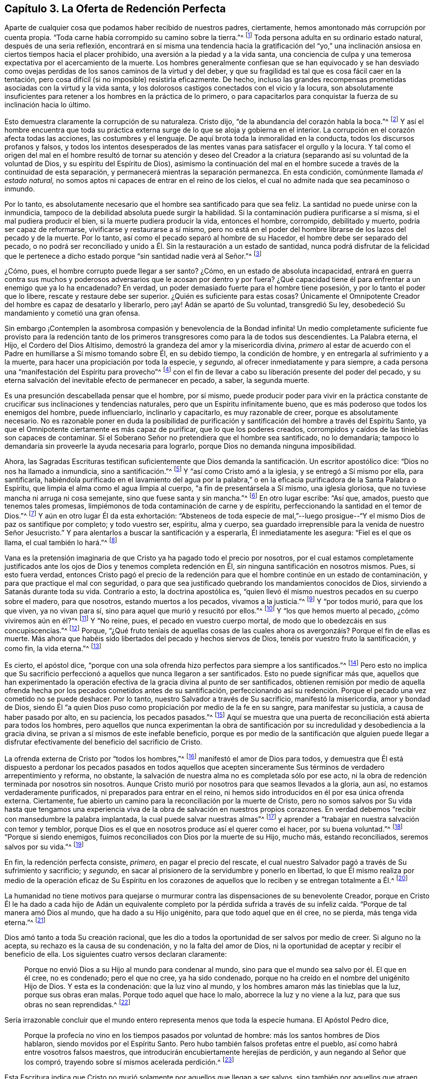 == Capítulo 3. La Oferta de Redención Perfecta

Aparte de cualquier cosa que podamos haber recibido de nuestros padres, ciertamente,
hemos amontonado más corrupción por cuenta propia.
"`Toda carne había corrompido su camino sobre la tierra.`"^
footnote:[Génesis 6:12]
Toda persona adulta en su ordinario estado natural, después de una seria reflexión,
encontrará en sí misma una tendencia hacia la gratificación del "`yo,`"
una inclinación ansiosa en ciertos tiempos hacia el placer prohibido,
una aversión a la piedad y a la vida santa,
una conciencia de culpa y una temerosa expectativa por el acercamiento de la muerte.
Los hombres generalmente confiesan que se han equivocado y se han desviado
como ovejas perdidas de los sanos caminos de la virtud y del deber,
y que su fragilidad es tal que es cosa fácil caer en la tentación,
pero cosa difícil (si no imposible) resistirla eficazmente.
De hecho,
incluso las grandes recompensas prometidas asociadas con la virtud y la vida santa,
y los dolorosos castigos conectados con el vicio y la locura,
son absolutamente insuficientes para retener a los hombres en la práctica de lo primero,
o para capacitarlos para conquistar la fuerza de su inclinación hacia lo último.

Esto demuestra claramente la corrupción de su naturaleza.
Cristo dijo, "`de la abundancia del corazón habla la boca.`"^
footnote:[Lucas 6:45]
Y así el hombre encuentra que toda su práctica externa
surge de lo que se aloja y gobierna en el interior.
La corrupción en el corazón afecta todas las acciones, las costumbres y el lenguaje.
De aquí brota toda la inmoralidad en la conducta, todos los discursos profanos y falsos,
y todos los intentos desesperados de las mentes vanas
para satisfacer el orgullo y la locura.
Y tal como el origen del mal en el hombre resultó de tornar su atención y deseo
del Creador a la criatura (separando así su voluntad de la voluntad de Dios,
y su espíritu del Espíritu de Dios),
asimismo la continuación del mal en el hombre sucede
a través de la continuidad de esta separación,
y permanecerá mientras la separación permanezca.
En esta condición, comúnmente llamada _el estado natural,_
no somos aptos ni capaces de entrar en el reino de los cielos,
el cual no admite nada que sea pecaminoso o inmundo.

Por lo tanto, es absolutamente necesario que el hombre sea santificado para que sea feliz.
La santidad no puede unirse con la inmundicia,
tampoco de la debilidad absoluta puede surgir la habilidad.
Si la contaminación pudiera purificarse a sí misma, si el mal pudiera producir el bien,
si la muerte pudiera producir la vida, entonces el hombre, corrompido,
debilitado y muerto, podría ser capaz de reformarse,
vivificarse y restaurarse a sí mismo,
pero no está en el poder del hombre librarse de los lazos del pecado y de la muerte.
Por lo tanto, así como el pecado separó al hombre de su Hacedor,
el hombre debe ser separado del pecado,
o no podrá ser reconciliado y unido a Él. Sin la restauración a un estado de santidad,
nunca podrá disfrutar de la felicidad que le pertenece a
dicho estado porque "`sin santidad nadie verá al Señor.`"^
footnote:[Hebreos 12:14]

¿Cómo, pues, el hombre corrupto puede llegar a ser santo?
¿Cómo, en un estado de absoluta incapacidad,
entrará en guerra contra sus muchos y poderosos adversarios
que le acosan por dentro y por fuera?
¿Qué capacidad tiene él para enfrentar a un enemigo que ya lo ha encadenado?
En verdad, un poder demasiado fuerte para el hombre tiene posesión,
y por lo tanto el poder que lo libere, rescate y restaure debe ser superior.
¿Quién es suficiente para estas cosas?
Únicamente el Omnipotente Creador del hombre es capaz de desatarlo y liberarlo, pero ¡ay!
Adán se apartó de Su voluntad, transgredió Su ley,
desobedeció Su mandamiento y cometió una gran ofensa.

Sin embargo ¡Contemplen la asombrosa compasión y benevolencia de la Bondad infinita!
Un medio completamente suficiente fue provisto para la redención tanto
de los primeros transgresores como para la de todos sus descendientes.
La Palabra eterna, el Hijo, el Cordero del Dios Altísimo,
demostró la grandeza del amor y la misericordia divina,
_primero_ al estar de acuerdo con el Padre en humillarse a Sí mismo tomando sobre Él,
en su debido tiempo, la condición de hombre,
y en entregarla al sufrimiento y a la muerte,
para hacer una propiciación por toda la especie, y _segundo,_
al ofrecer inmediatamente y para siempre,
a cada persona una "`manifestación del Espíritu para provecho`"^
footnote:[1 Corintios 12:7]
con el fin de llevar a cabo su liberación presente del poder del pecado,
y su eterna salvación del inevitable efecto de permanecer en pecado, a saber,
la segunda muerte.

Es una presunción descabellada pensar que el hombre, por sí mismo,
puede producir poder para vivir en la práctica constante
de crucificar sus inclinaciones y tendencias naturales,
pero que un Espíritu infinitamente bueno,
que es más poderoso que todos los enemigos del hombre, puede influenciarlo,
inclinarlo y capacitarlo, es muy razonable de creer, porque es absolutamente necesario.
No es razonable poner en duda la posibilidad de purificación
y santificación del hombre a través del Espíritu Santo,
ya que el Omnipotente ciertamente es más capaz de purificar,
que lo que los poderes creados,
corrompidos y caídos de las tinieblas son capaces de contaminar.
Si el Soberano Señor no pretendiera que el hombre sea santificado, no lo demandaría;
tampoco lo demandaría sin proveerle la ayuda necesaria para lograrlo,
porque Dios no demanda ninguna imposibilidad.

Ahora,
las Sagradas Escrituras testifican suficientemente que Dios
demanda la santificación. Un escritor apostólico dice:
"`Dios no nos ha llamado a inmundicia, sino a santificación.`"^
footnote:[1 Tesalonicenses 4:7]
Y "`así como Cristo amó a la iglesia, y se entregó a Sí mismo por ella,
para santificarla,
habiéndola purificado en el lavamiento del agua por la palabra,`"
o en la eficacia purificadora de la Santa Palabra o Espíritu,
que limpia el alma como el agua limpia al cuerpo, "`a fin de presentársela a Sí mismo,
una iglesia gloriosa, que no tuviese mancha ni arruga ni cosa semejante,
sino que fuese santa y sin mancha.`"^
footnote:[Efesios 5:25-27]
En otro lugar escribe: "`Así que, amados, puesto que tenemos tales promesas,
limpiémonos de toda contaminación de carne y de espíritu,
perfeccionando la santidad en el temor de Dios.`"^
footnote:[2 Corintios 7:1]
Y aún en otro lugar Él da esta exhortación:
"`Absteneos de toda especie de mal,`"--luego prosigue--"`Y
el mismo Dios de paz os santifique por completo;
y todo vuestro ser, espíritu, alma y cuerpo,
sea guardado irreprensible para la venida de nuestro Señor Jesucristo.`"
Y para alentarlos a buscar la santificación y a esperarla, Él inmediatamente les asegura:
"`Fiel es el que os llama, el cual también lo hará.`"^
footnote:[1 Tesalonicenses 5:22-24]

Vana es la pretensión imaginaria de que Cristo ya ha pagado todo el precio por nosotros,
por el cual estamos completamente justificados ante los
ojos de Dios y tenemos completa redención en Él,
_sin_ ninguna santificación en nosotros mismos.
Pues, si esto fuera verdad,
entonces Cristo pagó el precio de la redención para
que el hombre continúe en un estado de contaminación,
y para que practique el mal con seguridad,
o para que sea justificado quebrando los mandamientos conocidos de Dios,
sirviendo a Satanás durante toda su vida.
Contrario a esto, la doctrina apostólica es,
"`quien llevó él mismo nuestros pecados en su cuerpo sobre el madero, para que nosotros,
estando muertos a los pecados, vivamos a la justicia.`"^
footnote:[1 Pedro 2:24]
Y "`por todos murió, para que los que viven, ya no vivan para sí,
sino para aquel que murió y resucitó por ellos.`"^
footnote:[2 Corintios 5:15]
Y "`los que hemos muerto al pecado, ¿cómo viviremos aún en él?`"^
footnote:[Romanos 6:2]
Y "`No reine, pues, el pecado en vuestro cuerpo mortal,
de modo que lo obedezcáis en sus concupiscencias.`"^
footnote:[Romanos 6:12]
Porque,
"`¿Qué fruto teníais de aquellas cosas de las cuales
ahora os avergonzáis? Porque el fin de ellas es muerte.
Más ahora que habéis sido libertados del pecado y hechos siervos de Dios,
tenéis por vuestro fruto la santificación, y como fin, la vida eterna.`"^
footnote:[Romanos 6:22-23]

Es cierto, el apóstol dice,
"`porque con una sola ofrenda hizo perfectos para siempre a los santificados.`"^
footnote:[Hebreos 10:14]
Pero esto no implica que Su sacrificio perfeccionó
a aquellos que nunca llegaron a ser santificados.
Esto no puede significar más que,
aquellos que han experimentado la operación efectiva
de la gracia divina al punto de ser santificados,
obtienen remisión por medio de aquella ofrenda hecha
por los pecados cometidos antes de su santificación,
perfeccionando así su redención. Porque el pecado una vez cometido no se puede deshacer.
Por lo tanto, nuestro Salvador a través de Su sacrificio, manifestó la misericordia,
amor y bondad de Dios,
siendo Él "`a quien Dios puso como propiciación por medio de la fe en su sangre,
para manifestar su justicia, a causa de haber pasado por alto, en su paciencia,
los pecados pasados.`"^
footnote:[Romanos 3:25]
Aquí se muestra que una puerta de reconciliación está abierta para todos los hombres,
pero aquellos que nunca experimentan la obra de santificación
por su incredulidad y desobediencia a la gracia divina,
se privan a sí mismos de este inefable beneficio,
porque es por medio de la santificación que alguien puede llegar
a disfrutar efectivamente del beneficio del sacrificio de Cristo.

La ofrenda externa de Cristo por "`todos los hombres,`"^
footnote:[Romanos 5:18, 6:10; 1 Timoteo 4:10]
manifestó el amor de Dios para todos,
y demuestra que Él está dispuesto a perdonar los pecados pasados en todos aquellos
que acepten sinceramente Sus términos de verdadero arrepentimiento y reforma,
no obstante, la salvación de nuestra alma no es completada sólo por ese acto,
ni la obra de redención terminada por nosotros sin nosotros.
Aunque Cristo murió por nosotros para que seamos llevados a la gloria, aun así,
no estamos verdaderamente purificados, ni preparados para entrar en el reino,
ni hemos sido introducidos en él por esa única ofrenda externa.
Ciertamente, fue abierto un camino para la reconciliación por la muerte de Cristo,
pero no somos salvos por Su vida hasta que tengamos una experiencia
viva de la obra de salvación en nuestros propios corazones.
En verdad debemos "`recibir con mansedumbre la palabra implantada,
la cual puede salvar nuestras almas`"^
footnote:[Santiago 1:21]
y aprender a "`trabajar en nuestra salvación con temor y temblor,
porque Dios es el que en nosotros produce así el querer como el hacer,
por su buena voluntad.`"^
footnote:[Filipenses 2:12-13]
"`Porque si siendo enemigos, fuimos reconciliados con Dios por la muerte de su Hijo,
mucho más, estando reconciliados, seremos salvos por su vida.`"^
footnote:[Romanos 5:10]

En fin, la redención perfecta consiste, _primero,_ en pagar el precio del rescate,
el cual nuestro Salvador pagó a través de Su sufrimiento y sacrificio; y _segundo,_
en sacar al prisionero de la servidumbre y ponerlo en libertad,
lo que Él mismo realiza por medio de la operación eficaz de Su Espíritu en los
corazones de aquellos que lo reciben y se entregan totalmente a Él.^
footnote:[Esta es la doctrina del apóstol que aparece en su carta a los Efesios,
en la que se les dice primero: "`En Él tenemos redención por su sangre,
el perdón de pecados`" (Ef. 1:17) y luego, tan sólo unos pocos versos después,
los encomienda al "`Espíritu Santo de la promesa,
que es las arras de nuestra herencia hasta la redención
de la posesión adquirida`" (Ef. 1:14)--Nota de Editor.]

La humanidad no tiene motivos para quejarse o murmurar
contra las dispensaciones de su benevolente Creador,
porque en Cristo Él le ha dado a cada hijo de Adán un equivalente completo por la pérdida
sufrida a través de su infeliz caída. "`Porque de tal manera amó Dios al mundo,
que ha dado a su Hijo unigénito, para que todo aquel que en él cree, no se pierda,
más tenga vida eterna.`"^
footnote:[Juan 3:16]

Dios amó tanto a toda Su creación racional,
que les dio a todos la oportunidad de ser salvos por medio de creer.
Si alguno no la acepta, su rechazo es la causa de su condenación,
y no la falta del amor de Dios,
ni la oportunidad de aceptar y recibir el beneficio de ella.
Los siguientes cuatro versos declaran claramente:

[quote]
____
Porque no envió Dios a su Hijo al mundo para condenar al mundo,
sino para que el mundo sea salvo por él. El que en él cree, no es condenado;
pero el que no cree, ya ha sido condenado,
porque no ha creído en el nombre del unigénito Hijo de Dios.
Y esta es la condenación: que la luz vino al mundo,
y los hombres amaron más las tinieblas que la luz, porque sus obras eran malas.
Porque todo aquel que hace lo malo, aborrece la luz y no viene a la luz,
para que sus obras no sean reprendidas.^
footnote:[Juan 3:17-20]
____

Sería irrazonable concluir que el mundo entero representa
menos que toda la especie humana.
El Apóstol Pedro dice,

[quote]
____
Porque la profecía no vino en los tiempos pasados por voluntad de hombre:
más los santos hombres de Dios hablaron, siendo movidos por el Espíritu Santo.
Pero hubo también falsos profetas entre el pueblo,
así como habrá entre vosotros falsos maestros,
que introducirán encubiertamente herejías de perdición,
y aun negando al Señor que los compró, trayendo sobre sí mismos acelerada perdición.^
footnote:[2 Pedro 1:21-2:1, énfasis mío]
____

Esta Escritura indica que Cristo no murió solamente por aquellos que llegan a ser salvos,
sino también por aquellos que atraen destrucción sobre sí mismos,
de lo contrario no se podría decir que, por Su sacrificio,
Él "`compró`" o condicionalmente pagó el precio de
la redención tanto por unos como por otros.
Pero, que Dios compró incluso a aquellos que lo niegan,
y que por lo tanto causan su propia destrucción,
también es afirmado claramente en las siguientes Escrituras:
"`para que por la gracia de Dios gustase la muerte por todos,`"^
footnote:[Hebreos 2:9]
y que "`Él es la propiciación por nuestros pecados; y no solamente por los nuestros,
sino también por los de todo el mundo.`"^
footnote:[1 Juan 2:2]

Es necesario que los medios siempre sean suficientes para obtener el fin.
Por lo tanto,
puesto que todos los hombres en todas las naciones y en todas las generaciones
están en las mismas condiciones con respecto a su Creador,
y naturalmente están en absoluta necesidad de Su
ayuda para poder experimentar purificación y salvación,
así los medios proporcionados para este propósito
deben ser universales y capaces de alcanzar a todos.
Debe haber un verdadero y poderoso don de santidad y bondad que
sea capaz de cambiar la condición del hombre del mal al bien.
Debe ser omnipotente,
para que pueda capacitar al hombre para vencer a sus adversarios--el mundo,
la carne y el diablo.
Solamente un Espíritu superior a todo esto puede efectivamente limpiar el alma,
y llevar a cabo la expulsión y exclusión de esos enemigos sutiles y poderosos que buscan
continuamente mantener al hombre en la esclavitud de corrupción. Por lo tanto,
nada sino el Espíritu Santo,
Universal y Todopoderoso de Dios puede efectuar esta
tan necesaria transformación en el hombre,
rectificar el desorden que el pecado ha introducido en su naturaleza,
y resucitarlo de un estado de muerte espiritual,
por medio de producir en él un nacimiento nuevo y celestial de la vida divina.
Sólo por la obra de este Espíritu,
el hombre puede ser "`creado en Cristo Jesús para buenas obras`"^
footnote:[Efesios 2:10]
y restaurado a la imagen de Dios en la justicia y santidad de la verdad.^
footnote:[Efesios 4:24]
